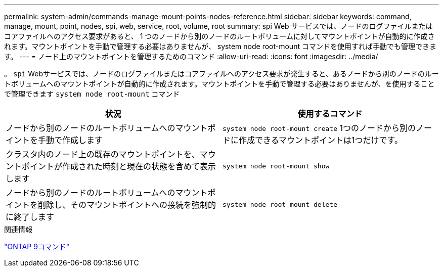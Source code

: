 ---
permalink: system-admin/commands-manage-mount-points-nodes-reference.html 
sidebar: sidebar 
keywords: command, manage, mount, point, nodes, spi, web, service, root, volume, root 
summary: spi Web サービスでは、ノードのログファイルまたはコアファイルへのアクセス要求があると、 1 つのノードから別のノードのルートボリュームに対してマウントポイントが自動的に作成されます。マウントポイントを手動で管理する必要はありませんが、 system node root-mount コマンドを使用すれば手動でも管理できます。 
---
= ノード上のマウントポイントを管理するためのコマンド
:allow-uri-read: 
:icons: font
:imagesdir: ../media/


[role="lead"]
。 `spi` Webサービスでは、ノードのログファイルまたはコアファイルへのアクセス要求が発生すると、あるノードから別のノードのルートボリュームへのマウントポイントが自動的に作成されます。マウントポイントを手動で管理する必要はありませんが、を使用することで管理できます `system node root-mount` コマンド

|===
| 状況 | 使用するコマンド 


 a| 
ノードから別のノードのルートボリュームへのマウントポイントを手動で作成します
 a| 
`system node root-mount create` 1つのノードから別のノードに作成できるマウントポイントは1つだけです。



 a| 
クラスタ内のノード上の既存のマウントポイントを、マウントポイントが作成された時刻と現在の状態を含めて表示します
 a| 
`system node root-mount show`



 a| 
ノードから別のノードのルートボリュームへのマウントポイントを削除し、そのマウントポイントへの接続を強制的に終了します
 a| 
`system node root-mount delete`

|===
.関連情報
http://docs.netapp.com/ontap-9/topic/com.netapp.doc.dot-cm-cmpr/GUID-5CB10C70-AC11-41C0-8C16-B4D0DF916E9B.html["ONTAP 9コマンド"^]

